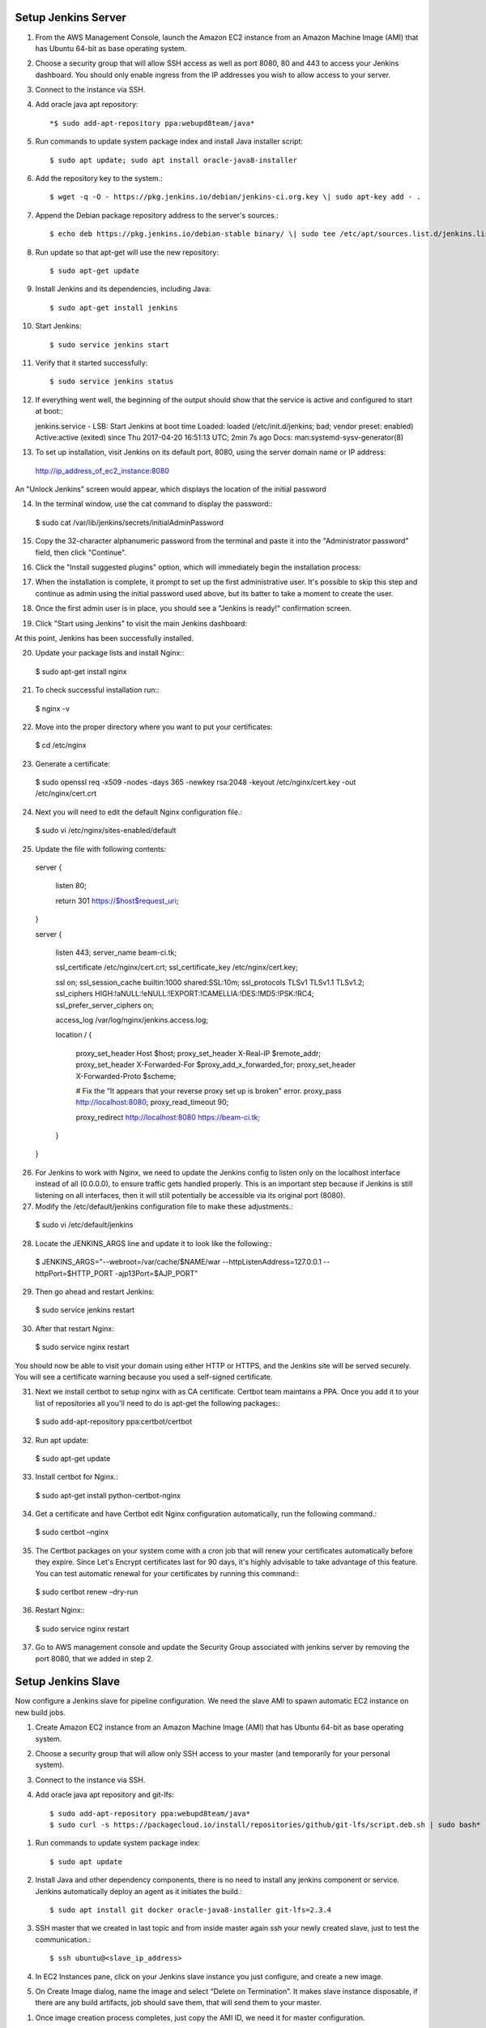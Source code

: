 Setup Jenkins Server
====================

1.  From the AWS Management Console, launch the Amazon EC2 instance from an Amazon Machine Image (AMI) that has Ubuntu 64-bit as base operating system.

2.  Choose a security group that will allow SSH access as well as port 8080, 80 and 443 to access your Jenkins dashboard. You should only enable ingress from the IP addresses you wish to allow access to your server.

3.  Connect to the instance via SSH.

4.  Add oracle java apt repository::

    *$ sudo add-apt-repository ppa:webupd8team/java*

5.  Run commands to update system package index and install Java installer script::

    $ sudo apt update; sudo apt install oracle-java8-installer

6.  Add the repository key to the system.::

    $ wget -q -O - https://pkg.jenkins.io/debian/jenkins-ci.org.key \| sudo apt-key add - .

7.  Append the Debian package repository address to the server's sources.::

    $ echo deb https://pkg.jenkins.io/debian-stable binary/ \| sudo tee /etc/apt/sources.list.d/jenkins.list

8.  Run update so that apt-get will use the new repository::

    $ sudo apt-get update

9.  Install Jenkins and its dependencies, including Java::

    $ sudo apt-get install jenkins

10. Start Jenkins::

    $ sudo service jenkins start

11. Verify that it started successfully::

    $ sudo service jenkins status

12. If everything went well, the beginning of the output should show that the service is active and configured to start at boot:::

    jenkins.service - LSB: Start Jenkins at boot time
    Loaded: loaded (/etc/init.d/jenkins; bad; vendor preset: enabled)
    Active:active (exited) since Thu 2017-04-20 16:51:13 UTC; 2min 7s ago
    Docs: man:systemd-sysv-generator(8)

13. To set up installation, visit Jenkins on its default port, 8080, using the server domain name or IP address:
   http://ip_address_of_ec2_instance:8080

An "Unlock Jenkins" screen would appear, which displays the location of the initial password

|image0|

14. In the terminal window, use the cat command to display the password:::

   $ sudo cat /var/lib/jenkins/secrets/initialAdminPassword

15. Copy the 32-character alphanumeric password from the terminal and paste it into the "Administrator password" field, then click "Continue".

|image1|

16. Click the "Install suggested plugins" option, which will immediately begin the installation process:

|image2|

17. When the installation is complete, it prompt to set up the first administrative user. It's possible to skip this step and continue as admin using the initial password used above, but its batter to take a moment to create the user.

|image3|

18. Once the first admin user is in place, you should see a "Jenkins is ready!" confirmation screen.

|image4|

19. Click "Start using Jenkins" to visit the main Jenkins dashboard:

|image5|

At this point, Jenkins has been successfully installed.

20. Update your package lists and install Nginx:::

   $ sudo apt-get install nginx

21. To check successful installation run:::

   $ nginx -v

22. Move into the proper directory where you want to put your certificates::

   $ cd /etc/nginx

23. Generate a certificate::

   $ sudo openssl req -x509 -nodes -days 365 -newkey rsa:2048 -keyout /etc/nginx/cert.key -out /etc/nginx/cert.crt

24. Next you will need to edit the default Nginx configuration file.::

   $ sudo vi /etc/nginx/sites-enabled/default

25. Update the file with following contents::

   server {

    listen 80;

    return 301 https://$host$request_uri;

   }

   server {

    listen 443;
    server_name beam-ci.tk;

    ssl_certificate           /etc/nginx/cert.crt;
    ssl_certificate_key       /etc/nginx/cert.key;

    ssl on;
    ssl_session_cache  builtin:1000  shared:SSL:10m;
    ssl_protocols  TLSv1 TLSv1.1 TLSv1.2;
    ssl_ciphers HIGH:!aNULL:!eNULL:!EXPORT:!CAMELLIA:!DES:!MD5:!PSK:!RC4;
    ssl_prefer_server_ciphers on;

    access_log            /var/log/nginx/jenkins.access.log;

    location / {

      proxy_set_header        Host $host;
      proxy_set_header        X-Real-IP $remote_addr;
      proxy_set_header        X-Forwarded-For $proxy_add_x_forwarded_for;
      proxy_set_header        X-Forwarded-Proto $scheme;

      # Fix the “It appears that your reverse proxy set up is broken" error.
      proxy_pass          http://localhost:8080;
      proxy_read_timeout  90;

      proxy_redirect      http://localhost:8080 https://beam-ci.tk;
    }
   }

26. For Jenkins to work with Nginx, we need to update the Jenkins config to listen only on the localhost interface instead of all (0.0.0.0), to ensure traffic gets handled properly. This is an important step because if Jenkins is still listening on all interfaces, then it will still potentially be accessible via its original port (8080).

27. Modify the /etc/default/jenkins configuration file to make these adjustments.::

   $ sudo vi /etc/default/jenkins

28. Locate the JENKINS\_ARGS line and update it to look like the following:::

   $ JENKINS_ARGS="--webroot=/var/cache/$NAME/war --httpListenAddress=127.0.0.1 --httpPort=$HTTP_PORT -ajp13Port=$AJP_PORT"

29. Then go ahead and restart Jenkins::

   $ sudo service jenkins restart

30. After that restart Nginx::

   $ sudo service nginx restart

You should now be able to visit your domain using either HTTP or HTTPS, and the Jenkins site will be served securely. You will see a certificate warning because you used a self-signed certificate.

31. Next we install certbot to setup nginx with as CA certificate. Certbot team maintains a PPA. Once you add it to your list of repositories all you'll need to do is apt-get the following packages:::

   $ sudo add-apt-repository ppa:certbot/certbot

32. Run apt update::

   $ sudo apt-get update

33. Install certbot for Nginx.::

   $ sudo apt-get install python-certbot-nginx

34. Get a certificate and have Certbot edit Nginx configuration automatically, run the following command.::

   $ sudo certbot –nginx

35. The Certbot packages on your system come with a cron job that will renew your certificates automatically before they expire. Since Let's Encrypt certificates last for 90 days, it's highly advisable to take advantage of this feature. You can test automatic renewal for your certificates by running this command:::

   $ sudo certbot renew –dry-run

36. Restart Nginx:::

   $ sudo service nginx restart

37. Go to AWS management console and update the Security Group associated with jenkins server by removing the port 8080, that we added in step 2.



Setup Jenkins Slave
===================

Now configure a Jenkins slave for pipeline configuration. We need the
slave AMI to spawn automatic EC2 instance on new build jobs.

1. Create Amazon EC2 instance from an Amazon Machine Image (AMI) that
   has Ubuntu 64-bit as base operating system.
2. Choose a security group that will allow only SSH access to your
   master (and temporarily for your personal system).
3. Connect to the instance via SSH.
4. Add oracle java apt repository and git-lfs::

    $ sudo add-apt-repository ppa:webupd8team/java*
    $ sudo curl -s https://packagecloud.io/install/repositories/github/git-lfs/script.deb.sh | sudo bash*

1. Run commands to update system package index::

   $ sudo apt update

2. Install Java and other dependency components, there is no need to install any jenkins component or service. Jenkins automatically deploy an agent as it initiates the build.::

   $ sudo apt install git docker oracle-java8-installer git-lfs=2.3.4

3. SSH master that we created in last topic and from inside master again ssh your newly created slave, just to test the communication.::

   $ ssh ubuntu@<slave_ip_address>

4. In EC2 Instances pane, click on your Jenkins slave instance you just configure, and create a new image.

|image6|

5. On Create Image dialog, name the image and select “Delete on Termination”. It makes slave instance disposable, if there are any build artifacts, job should save them, that will send them to your master.

|image7|

1. Once image creation process completes, just copy the AMI ID, we need it for master configuration.

|image8|

1. Update the Slave security group and remove all other IP addresses except master. You should only enable ingress from the IP addresses you wish to allow access to your slave.

|image9|

1. At the end drop slave instance, its not needed anymore.


.. |image0| image:: _static/figs/jenkins-unlock.png
.. |image1| image:: _static/figs/jenkins-customize.png
.. |image2| image:: _static/figs/jenkins-plugins.png
.. |image3| image:: _static/figs/jenkins-ready.png
.. |image4| image:: _static/figs/jenkins-first-admin.png
.. |image5| image:: _static/figs/jenkins-using.png
.. |image6| image:: _static/figs/ami-step1.png
.. |image7| image:: _static/figs/ami-step2.png
.. |image8| image:: _static/figs/ami-step3.png
.. |image9| image:: _static/figs/ami-step4.png

